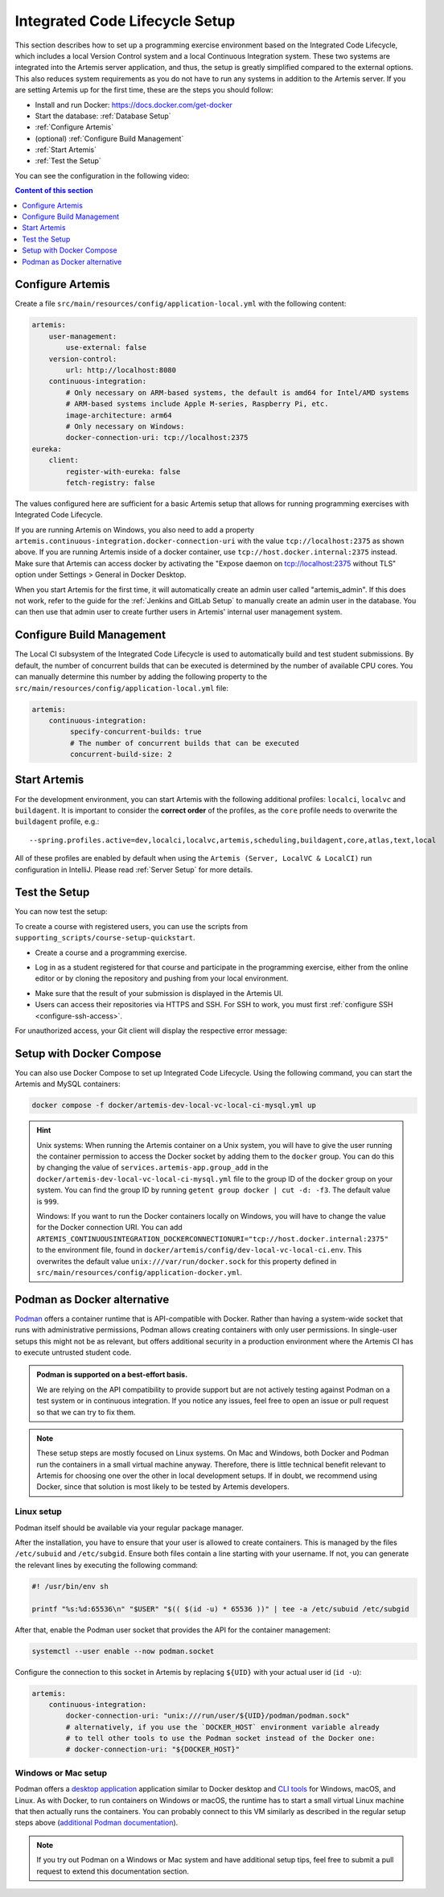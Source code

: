 .. _Integrated Code Lifecycle Setup:

Integrated Code Lifecycle Setup
-------------------------------

This section describes how to set up a programming exercise environment based on the Integrated Code Lifecycle, which includes a local Version Control system and a local Continuous Integration system.
These two systems are integrated into the Artemis server application, and thus, the setup is greatly simplified compared to the external options.
This also reduces system requirements as you do not have to run any systems in addition to the Artemis server.
If you are setting Artemis up for the first time, these are the steps you should follow:

- Install and run Docker: https://docs.docker.com/get-docker
- Start the database: :ref:`Database Setup`
- :ref:`Configure Artemis`
- (optional) :ref:`Configure Build Management`
- :ref:`Start Artemis`
- :ref:`Test the Setup`

You can see the configuration in the following video:

.. raw:: html

    <iframe src="https://live.rbg.tum.de/w/artemisintro/34536?video_only=1&t=0" allowfullscreen="1" frameborder="0" width="600" height="350">
        Video version of the setup guide on TUM-Live.
    </iframe>

.. contents:: Content of this section
    :local:
    :depth: 1


.. _Configure Artemis:

Configure Artemis
^^^^^^^^^^^^^^^^^

Create a file ``src/main/resources/config/application-local.yml`` with the following content:

.. code-block:: yaml

       artemis:
           user-management:
               use-external: false
           version-control:
               url: http://localhost:8080
           continuous-integration:
               # Only necessary on ARM-based systems, the default is amd64 for Intel/AMD systems
               # ARM-based systems include Apple M-series, Raspberry Pi, etc.
               image-architecture: arm64
               # Only necessary on Windows:
               docker-connection-uri: tcp://localhost:2375
       eureka:
           client:
               register-with-eureka: false
               fetch-registry: false

The values configured here are sufficient for a basic Artemis setup that allows for running programming exercises with Integrated Code Lifecycle.

If you are running Artemis on Windows, you also need to add a property ``artemis.continuous-integration.docker-connection-uri``
with the value ``tcp://localhost:2375`` as shown above.
If you are running Artemis inside of a docker container, use ``tcp://host.docker.internal:2375`` instead.
Make sure that Artemis can access docker by activating the "Expose daemon on tcp://localhost:2375 without TLS" option under Settings > General in Docker Desktop.

When you start Artemis for the first time, it will automatically create an admin user called "artemis_admin". If this does not work, refer to the guide for the :ref:`Jenkins and GitLab Setup` to manually create an admin user in the database.
You can then use that admin user to create further users in Artemis' internal user management system.

.. _Configure Build Management:

Configure Build Management
^^^^^^^^^^^^^^^^^^^^^^^^^^

The Local CI subsystem of the Integrated Code Lifecycle is used to automatically build and test student submissions. By default, the number of concurrent builds that can be executed is determined by the number of available CPU cores. You can manually determine this number by adding the following property to the ``src/main/resources/config/application-local.yml`` file:

.. code-block:: yaml

       artemis:
           continuous-integration:
                specify-concurrent-builds: true
                # The number of concurrent builds that can be executed
                concurrent-build-size: 2

.. _Start Artemis:

Start Artemis
^^^^^^^^^^^^^

For the development environment, you can start Artemis with the following additional profiles: ``localci``, ``localvc`` and ``buildagent``.
It is important to consider the **correct order** of the profiles, as the ``core`` profile needs to overwrite the ``buildagent`` profile,
e.g.:

::

   --spring.profiles.active=dev,localci,localvc,artemis,scheduling,buildagent,core,atlas,text,local

All of these profiles are enabled by default when using the ``Artemis (Server, LocalVC & LocalCI)`` run configuration in IntelliJ.
Please read :ref:`Server Setup` for more details.


.. _Test the Setup:

Test the Setup
^^^^^^^^^^^^^^

You can now test the setup:

To create a course with registered users, you can use the scripts from ``supporting_scripts/course-setup-quickstart``.

- Create a course and a programming exercise.

.. raw:: html

    <iframe src="https://live.rbg.tum.de/w/artemisintro/34537?video_only=1&t=0" allowfullscreen="1" frameborder="0" width="600" height="350">
        Video of creating a programming exercise on TUM-Live.
    </iframe>

- Log in as a student registered for that course and participate in the programming exercise, either from the online editor or by cloning the repository and pushing from your local environment.

.. raw:: html

    <iframe src="https://live.rbg.tum.de/w/artemisintro/34538?video_only=1&t=0" allowfullscreen="1" frameborder="0" width="600" height="350">
        Video showcasing how to participate in a programming exercise from the online editor and from a local Git client on TUM-Live.
    </iframe>

- Make sure that the result of your submission is displayed in the Artemis UI.
- Users can access their repositories via HTTPS and SSH. For SSH to work, you must first :ref:`configure SSH <configure-ssh-access>`.

For unauthorized access, your Git client will display the respective error message:

.. raw:: html

    <iframe src="https://live.rbg.tum.de/w/artemisintro/34539?video_only=1&t=0" allowfullscreen="1" frameborder="0" width="600" height="350">
        Video showcasing unauthorized access to a local VC repository on TUM-Live.
    </iframe>

.. _Setup with Docker Compose:

Setup with Docker Compose
^^^^^^^^^^^^^^^^^^^^^^^^^

You can also use Docker Compose to set up Integrated Code Lifecycle. Using the following command, you can start the Artemis and MySQL containers:

.. code-block:: bash

    docker compose -f docker/artemis-dev-local-vc-local-ci-mysql.yml up

.. HINT::
    Unix systems: When running the Artemis container on a Unix system, you will have to give the user running the container permission to access the Docker socket by adding them to the ``docker`` group. You can do this by changing the value of ``services.artemis-app.group_add`` in the ``docker/artemis-dev-local-vc-local-ci-mysql.yml`` file to the group ID of the ``docker`` group on your system. You can find the group ID by running ``getent group docker | cut -d: -f3``. The default value is ``999``.

    Windows: If you want to run the Docker containers locally on Windows, you will have to change the value for the Docker connection URI. You can add ``ARTEMIS_CONTINUOUSINTEGRATION_DOCKERCONNECTIONURI="tcp://host.docker.internal:2375"`` to the environment file, found in ``docker/artemis/config/dev-local-vc-local-ci.env``. This overwrites the default value ``unix:///var/run/docker.sock`` for this property defined in ``src/main/resources/config/application-docker.yml``.


Podman as Docker alternative
^^^^^^^^^^^^^^^^^^^^^^^^^^^^

`Podman <https://podman.io/>`_ offers a container runtime that is API-compatible with Docker.
Rather than having a system-wide socket that runs with administrative permissions, Podman allows creating containers with only user permissions.
In single-user setups this might not be as relevant, but offers additional security in a production environment where the Artemis CI has to execute untrusted student code.

.. admonition:: Podman is supported on a best-effort basis.

    We are relying on the API compatibility to provide support but are not actively testing against Podman on a test system or in continuous integration.
    If you notice any issues, feel free to open an issue or pull request so that we can try to fix them.

.. note::

    These setup steps are mostly focused on Linux systems.
    On Mac and Windows, both Docker and Podman run the containers in a small virtual machine anyway.
    Therefore, there is little technical benefit relevant to Artemis for choosing one over the other in local development setups.
    If in doubt, we recommend using Docker, since that solution is most likely to be tested by Artemis developers.


Linux setup
"""""""""""

Podman itself should be available via your regular package manager.

After the installation, you have to ensure that your user is allowed to create containers.
This is managed by the files ``/etc/subuid`` and ``/etc/subgid``.
Ensure both files contain a line starting with your username.
If not, you can generate the relevant lines by executing the following command:

.. code-block:: bash

    #! /usr/bin/env sh

    printf "%s:%d:65536\n" "$USER" "$(( $(id -u) * 65536 ))" | tee -a /etc/subuid /etc/subgid

After that, enable the Podman user socket that provides the API for the container management:

.. code-block:: bash

    systemctl --user enable --now podman.socket

Configure the connection to this socket in Artemis by replacing ``${UID}`` with your actual user id (``id -u``):

.. code-block:: yaml

    artemis:
        continuous-integration:
            docker-connection-uri: "unix:///run/user/${UID}/podman/podman.sock"
            # alternatively, if you use the `DOCKER_HOST` environment variable already
            # to tell other tools to use the Podman socket instead of the Docker one:
            # docker-connection-uri: "${DOCKER_HOST}"


Windows or Mac setup
""""""""""""""""""""

Podman offers a `desktop application <https://podman-desktop.io/>`_ application similar to Docker desktop and `CLI tools <https://podman.io>`_ for Windows, macOS, and Linux.
As with Docker, to run containers on Windows or macOS, the runtime has to start a small virtual Linux machine that then actually runs the containers.
You can probably connect to this VM similarly as described in the regular setup steps above
(`additional Podman documentation <https://podman-desktop.io/docs/migrating-from-docker/using-the-docker_host-environment-variable>`_).

.. note::

    If you try out Podman on a Windows or Mac system and have additional setup tips, feel free to submit a pull request to extend this documentation section.
